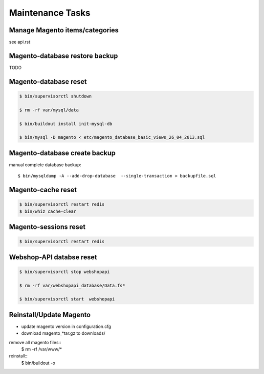 Maintenance Tasks
===================


Manage Magento items/categories
--------------------------------

see api.rst


Magento-database restore backup
-------------------------------

TODO


Magento-database reset
-----------------------

.. code-block:: bash

    $ bin/supervisorctl shutdown

    $ rm -rf var/mysql/data

    $ bin/buildout install init-mysql-db

    $ bin/mysql -D magento < etc/magento_database_basic_views_26_04_2013.sql


Magento-database create backup
------------------------------

manual complete database backup::

    $ bin/mysqldump -A --add-drop-database  --single-transaction > backupfile.sql


Magento-cache reset
---------------------

.. code-block:: bash

    $ bin/supervisorctl restart redis
    $ bin/whiz cache-clear


Magento-sessions reset
----------------------

.. code-block:: bash

    $ bin/supervisorctl restart redis


Webshop-API databse reset
-------------------------

.. code-block:: bash

    $ bin/supervisorctl stop webshopapi

    $ rm -rf var/webshopapi_database/Data.fs*

    $ bin/supervisorctl start  webshopapi


Reinstall/Update Magento
------------------------

* update magento version in configuration.cfg

* download magento_*tar.gz to downloads/

remove all magento files::
    $ rm -rf /var/www/*

reinstall::
    $ bin/buildout -o
